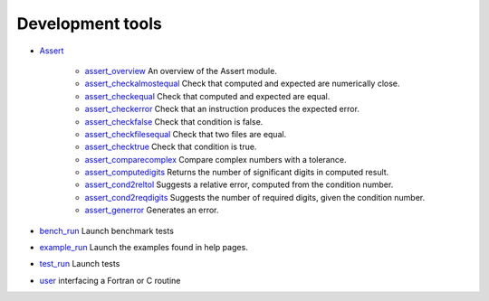 


Development tools
~~~~~~~~~~~~~~~~~


+ `Assert`_

    + `assert_overview`_ An overview of the Assert module.
    + `assert_checkalmostequal`_ Check that computed and expected are
      numerically close.
    + `assert_checkequal`_ Check that computed and expected are equal.
    + `assert_checkerror`_ Check that an instruction produces the expected
      error.
    + `assert_checkfalse`_ Check that condition is false.
    + `assert_checkfilesequal`_ Check that two files are equal.
    + `assert_checktrue`_ Check that condition is true.
    + `assert_comparecomplex`_ Compare complex numbers with a tolerance.
    + `assert_computedigits`_ Returns the number of significant digits in
      computed result.
    + `assert_cond2reltol`_ Suggests a relative error, computed from the
      condition number.
    + `assert_cond2reqdigits`_ Suggests the number of required digits,
      given the condition number.
    + `assert_generror`_ Generates an error.

+ `bench_run`_ Launch benchmark tests
+ `example_run`_ Launch the examples found in help pages.
+ `test_run`_ Launch tests
+ `user`_ interfacing a Fortran or C routine


.. _user: user.html
.. _test_run: test_run.html
.. _assert_generror: assert_generror.html
.. _bench_run: bench_run.html
.. _assert_computedigits: assert_computedigits.html
.. _assert_checkfalse: assert_checkfalse.html
.. _assert_overview: assert_overview.html
.. _example_run: example_run.html
.. _assert_checkequal: assert_checkequal.html
.. _assert_checktrue: assert_checktrue.html
.. _assert_cond2reltol: assert_cond2reltol.html
.. _assert_checkalmostequal: assert_checkalmostequal.html
.. _assert_checkfilesequal: assert_checkfilesequal.html
.. _Assert: section_b07b9a4da73db403bafceb2fb44c28e9.html
.. _assert_cond2reqdigits: assert_cond2reqdigits.html
.. _assert_comparecomplex: assert_comparecomplex.html
.. _assert_checkerror: assert_checkerror.html


